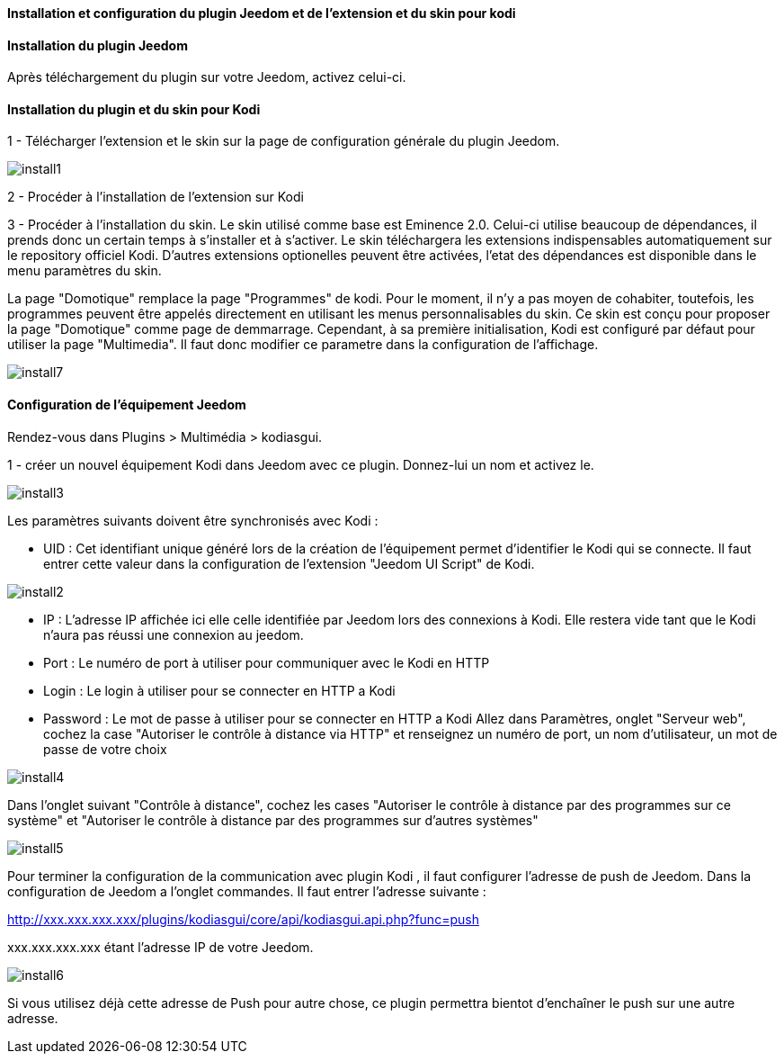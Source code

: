 ==== Installation et configuration du plugin Jeedom et de l'extension et du skin pour kodi

==== Installation du plugin Jeedom

Après téléchargement du plugin sur votre Jeedom, activez celui-ci. 
//Allez ensuite sur la page de configuration du plugin pour passer a l'étape suivante.//

==== Installation du plugin et du skin pour Kodi

1 - Télécharger l'extension et le skin sur la page de configuration générale du plugin Jeedom.

image::../images/install1.png[]

2 - Procéder à l'installation de l'extension sur Kodi 

3 - Procéder à l'installation du skin.
Le skin utilisé comme base est Eminence 2.0. Celui-ci utilise beaucoup de dépendances, il prends donc un certain temps à s'installer et à s'activer. 
Le skin téléchargera les extensions indispensables automatiquement sur le repository officiel Kodi. D'autres extensions optionelles peuvent être activées, l'etat des dépendances est disponible dans le menu paramètres du skin.

[Important] 
La page "Domotique" remplace la page "Programmes" de kodi. Pour le moment, il n'y a pas moyen de cohabiter, toutefois, les programmes peuvent être appelés directement en utilisant les menus personnalisables du skin.
Ce skin est conçu pour proposer la page "Domotique" comme page de demmarrage. Cependant, à sa première initialisation, Kodi est configuré par défaut pour utiliser la page "Multimedia". Il faut donc modifier ce parametre dans la configuration de l'affichage.

image::../images/install7.png[]
==== Configuration de l'équipement Jeedom

Rendez-vous dans Plugins > Multimédia > kodiasgui.

1 - créer un nouvel équipement Kodi dans Jeedom avec ce plugin. Donnez-lui un nom et activez le.

image::../images/install3.png[]


Les paramètres suivants doivent être synchronisés avec Kodi :

* UID : 
Cet identifiant unique généré lors de la création de l'équipement permet d'identifier le Kodi qui se connecte. Il faut entrer cette valeur dans la configuration de l'extension "Jeedom UI Script" de Kodi.

image::../images/install2.png[]

* IP : 
L'adresse IP affichée ici elle celle identifiée par Jeedom lors des connexions à Kodi. Elle restera vide tant que le Kodi n'aura pas réussi une connexion au jeedom.

* Port : 
Le numéro de port à utiliser pour communiquer avec le Kodi en HTTP

* Login : 
Le login à utiliser pour se connecter en HTTP a Kodi

* Password : 
Le mot de passe à utiliser pour se connecter en HTTP a Kodi
Allez dans Paramètres, onglet "Serveur web", cochez la case "Autoriser le contrôle à distance via HTTP" et renseignez un numéro de port, un nom d'utilisateur, un mot de passe de votre choix
//Ces paramètres doivent être configurés dans Kodi, sur la page de configuration réseau et y activer le contrôle a distance en HTTP.//

image::../images/install4.png[]
Dans l'onglet suivant "Contrôle à distance", cochez les cases "Autoriser le contrôle à distance par des programmes sur ce système" et "Autoriser le contrôle à distance par des programmes sur d'autres systèmes"
//Sur la page suivante, il faut autoriser le contrôle à distance par d'autres programes sur d'autres systèmes si Jeedom et Kodi ne sont pas sur les mêmes machines.//

image::../images/install5.png[]

Pour terminer la configuration de la communication avec plugin Kodi , il faut configurer l'adresse de push de Jeedom. 
Dans la configuration de Jeedom a l'onglet commandes. Il faut entrer l'adresse suivante :

http://xxx.xxx.xxx.xxx/plugins/kodiasgui/core/api/kodiasgui.api.php?func=push 

+xxx.xxx.xxx.xxx+ étant l'adresse IP de votre Jeedom.

image::../images/install6.png[]

Si vous utilisez déjà cette adresse de Push pour autre chose, ce plugin permettra bientot d'enchaîner le push sur une autre adresse. 
